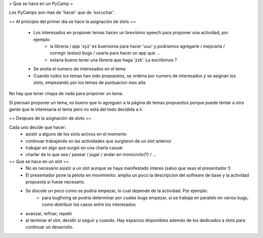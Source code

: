 = Que se hace en un PyCamp =

Los PyCamps son mas de 'hacer' que de 'escuchar'. 

== Al principio del primer dia se hace la asignación de slots ==

 * Los interesados en proponer temas hacen un brevísimo speech para proponer una actividad, por ejemplo:
     * la libreria / app 'xyz' es buenisima para hacer 'uuu' y podriamos agregarle / mejorarla / corregir (estos) bugs / usarla para hacer un app que ...
     * estaria bueno tener una libreria que haga 'zzk'. La escribimos ?

 * Se anota el numero de interesados en el tema

 * Cuando todos los temas han sido propuestos, se ordena por numero de interesados y se asignan los slots, empezando por los temas de puntuacion mas alta

No hay que tener chapa de nada para proponer un tema.

Si piensan proponer un tema, es bueno que lo agreguen a la página de temas propuestos porque puede tentar a otra gente que le interesaria el tema pero no está del todo decidida a ir.

== Despues de la asignación de slots ==

Cada uno decide que hacer:
 * asistir a alguno de los slots activos en el momento
 * continuar trabajando en las actividades que surgieron de un slot anterior
 * trabajar en algo que surgió en una charla casual
 * charlar de lo que sea / pasear / jugar / andar en monociclo(?) / ...

 
== Que se hace en un slot ==
 * No es necesario asistir a un slot aunque se haya manifestado interes (salvo que seas el presentador !)
 
 * El presentador pone la pelota en movimiento: amplia un poco la descripcion del software de base y la actividad propuesta si fuese necesario.

 * Se discute un poco como se podria empezar, lo cual depende de la actividad. Por ejemplo:
	* para bugfixing se podria determinar por cuales bugs empezar, si se trabaja en paralelo en varios bugs, como distribuir los casos entre los interesados

 * avanzar, refinar, repetir

 * al terminar el slot, decidir si seguir y cuando. Hay espacios disponibles además de los dedicados a slots para continuar un desarrollo.
